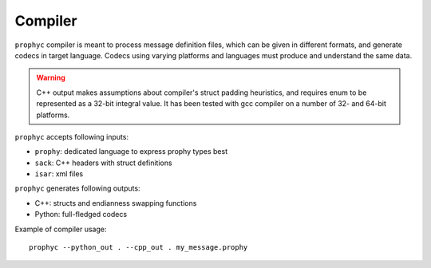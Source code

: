Compiler
--------

``prophyc`` compiler is meant to process message definition files,
which can be given in different formats, and generate codecs in target language.
Codecs using varying platforms and languages must produce and understand the same data.

.. warning ::

   C++ output makes assumptions about compiler's struct padding heuristics,
   and requires enum to be represented as a 32-bit integral value.
   It has been tested with gcc compiler on a number of 32- and 64-bit platforms.

``prophyc`` accepts following inputs:

- ``prophy``: dedicated language to express prophy types best
- ``sack``: C++ headers with struct definitions
- ``isar``: xml files

``prophyc`` generates following outputs:

- C++: structs and endianness swapping functions
- Python: full-fledged codecs

Example of compiler usage::

    prophyc --python_out . --cpp_out . my_message.prophy
